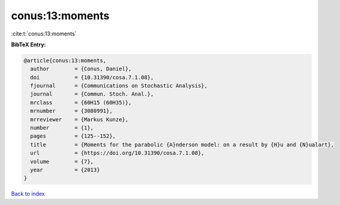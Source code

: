 conus:13:moments
================

:cite:t:`conus:13:moments`

**BibTeX Entry:**

.. code-block:: bibtex

   @article{conus:13:moments,
     author        = {Conus, Daniel},
     doi           = {10.31390/cosa.7.1.08},
     fjournal      = {Communications on Stochastic Analysis},
     journal       = {Commun. Stoch. Anal.},
     mrclass       = {60H15 (60H35)},
     mrnumber      = {3080991},
     mrreviewer    = {Markus Kunze},
     number        = {1},
     pages         = {125--152},
     title         = {Moments for the parabolic {A}nderson model: on a result by {H}u and {N}ualart},
     url           = {https://doi.org/10.31390/cosa.7.1.08},
     volume        = {7},
     year          = {2013}
   }

`Back to index <../By-Cite-Keys.html>`_
